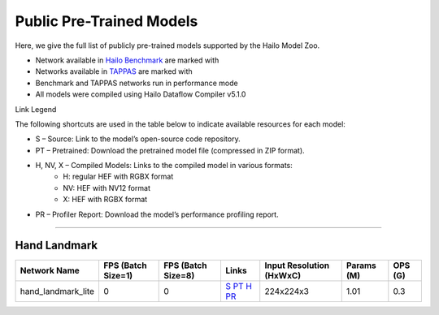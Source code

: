 
Public Pre-Trained Models
=========================

.. |rocket| image:: ../../images/rocket.png
  :width: 18

.. |star| image:: ../../images/star.png
  :width: 18

Here, we give the full list of publicly pre-trained models supported by the Hailo Model Zoo.

* Network available in `Hailo Benchmark <https://hailo.ai/products/ai-accelerators/hailo-8l-ai-accelerator-for-ai-light-applications/#hailo8l-benchmarks/>`_ are marked with |rocket|
* Networks available in `TAPPAS <https://github.com/hailo-ai/tappas>`_ are marked with |star|
* Benchmark and TAPPAS  networks run in performance mode
* All models were compiled using Hailo Dataflow Compiler v5.1.0

Link Legend

The following shortcuts are used in the table below to indicate available resources for each model:

* S – Source: Link to the model’s open-source code repository.
* PT – Pretrained: Download the pretrained model file (compressed in ZIP format).
* H, NV, X – Compiled Models: Links to the compiled model in various formats:
            * H: regular HEF with RGBX format
            * NV: HEF with NV12 format
            * X: HEF with RGBX format

* PR – Profiler Report: Download the model’s performance profiling report.



.. _Hand Landmark detection:

-----------------------

Hand Landmark
^^^^^^^^^^^^^

.. list-table::
   :header-rows: 1

   * - Network Name
     - FPS (Batch Size=1)
     - FPS (Batch Size=8)
     - Links
     - Input Resolution (HxWxC)
     - Params (M)
     - OPS (G)
   * - hand_landmark_lite
     - 0
     - 0
     - `S <https://github.com/google/mediapipe>`_ `PT <https://hailo-model-zoo.s3.eu-west-2.amazonaws.com/HandLandmark/hand_landmark_lite/2023-07-18/hand_landmark_lite.zip>`_ `H <https://hailo-model-zoo.s3.eu-west-2.amazonaws.com/ModelZoo/Compiled/v2.15.0/hailo8l/hand_landmark_lite.hef>`_ `PR <https://hailo-model-zoo.s3.eu-west-2.amazonaws.com/ModelZoo/Compiled/v2.15.0/hailo8l/hand_landmark_lite_profiler_results_compiled.html>`_
     - 224x224x3
     - 1.01
     - 0.3
